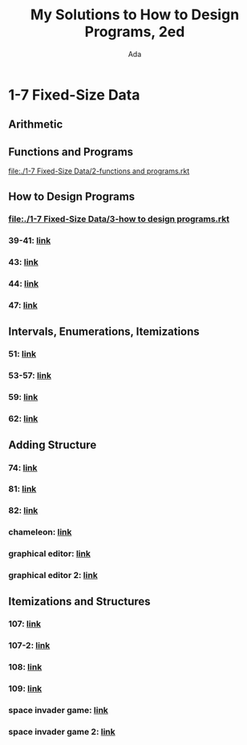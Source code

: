 #+TITLE: My Solutions to *How to Design Programs, 2ed*
#+AUTHOR: Ada
* 1-7 Fixed-Size Data
** Arithmetic
** Functions and Programs
[[file:./1-7 Fixed-Size Data/2-functions and programs.rkt]]
** How to Design Programs
*** [[file:./1-7 Fixed-Size Data/3-how to design programs.rkt]]
*** 39-41: [[file:./1-7 Fixed-Size Data/3-39-41.rkt][link]]
*** 43: [[file:./1-7 Fixed-Size Data/3-43.rkt][link]]
*** 44: [[file:./1-7 Fixed-Size Data/3-44.rkt][link]]
*** 47: [[file:./1-7 Fixed-Size Data/3-47.rkt][link]]
** Intervals, Enumerations, Itemizations
*** 51: [[file:./1-7 Fixed-Size Data/4-51.rkt][link]]
*** 53-57: [[file:./1-7 Fixed-Size Data/4-53-57.rkt][link]]
*** 59: [[file:./1-7 Fixed-Size Data/4-59.rkt][link]]
*** 62: [[file:./1-7 Fixed-Size Data/4-59.rkt][link]]
** Adding Structure
*** 74: [[file:./1-7 Fixed-Size Data/5-74.rkt][link]]
*** 81: [[file:./1-7 Fixed-Size Data/5-81.rkt][link]]
*** 82: [[file:./1-7 Fixed-Size Data/5-82.rkt][link]]
*** chameleon: [[file:./1-7 Fixed-Size Data/5-chameleon.rkt][link]]
*** graphical editor: [[file:./1-7 Fixed-Size Data/5-graphical editor.rkt][link]]
*** graphical editor 2: [[file:./1-7 Fixed-Size Data/5-graphical editor 2.rkt][link]]
** Itemizations and Structures
*** 107: [[file:./1-7 Fixed-Size Data/6-107.rkt][link]]
*** 107-2: [[file:./1-7 Fixed-Size Data/6-107-2.rkt][link]]
*** 108: [[file:./1-7 Fixed-Size Data/6-108.rkt][link]]
*** 109: [[file:./1-7 Fixed-Size Data/6-109.rkt][link]]
*** space invader game: [[file:./1-7 Fixed-Size Data/6-space invader game.rkt][link]]
*** space invader game 2: [[file:./1-7 Fixed-Size Data/6-space invader game 2.rkt][link]]

